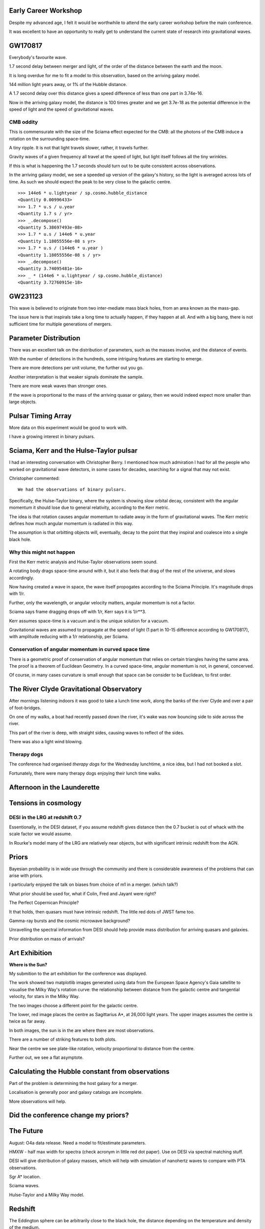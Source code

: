 Early Career Workshop
=====================

Despite my advanced age, I felt it would be worthwhile to attend the
early career workshop before the main conference.

It was excellent to have an opportunity to really get to understand
the current state of research into gravitational waves.


GW170817
========

Everybody's favourite wave.

1.7 second delay between merger and light, of the order of the
distance between the earth and the moon.


It is long overdue for me to fit a model to this observation, based on
the arriving galaxy model.

144 million light years away, or 1% of the Hubble distance.

A 1.7 second delay over this distance gives a speed difference of less
than one part in 3.74e-16.

Now in the arriving galaxy model,  the distance is 100 times greater
and we get 3.7e-18 as the potential difference in the speed of light
and the speed of gravitational waves.


CMB oddity
----------

This is commensurate with the size of the Sciama effect expected for
the CMB: all the photons of the CMB induce a rotation on the
surrounding space-time.

A tiny ripple.  It is not that light travels slower, rather, it
travels further.

Gravity waves of a given frequency all travel at the speed of light,
but light itself follows all the tiny wrinkles.

If this is what is happening the 1.7 seconds should turn out to be
quite consistent across observations.

In the arriving galaxy model, we see a speeded up version of the
galaxy's history, so the light is averaged across lots of time.  As
such we should expect the peak to be very close to the galactic
centre.


::

   >>> 144e6 * u.lightyear / sp.cosmo.hubble_distance
   <Quantity 0.00996433>
   >>> 1.7 * u.s / u.year 
   <Quantity 1.7 s / yr>
   >>> _.decompose()
   <Quantity 5.38697493e-08>
   >>> 1.7 * u.s / 144e6 * u.year 
   <Quantity 1.18055556e-08 s yr>
   >>> 1.7 * u.s / (144e6 * u.year )
   <Quantity 1.18055556e-08 s / yr>
   >>> _.decompose()
   <Quantity 3.74095481e-16>
   >>> _ * (144e6 * u.lightyear / sp.cosmo.hubble_distance)
   <Quantity 3.72760915e-18>
   

GW231123
========

This wave is believed to originate from two inter-mediate mass black
holes, from an area known as the mass-gap.

The issue here is that inspirals take a long time to actually happen,
if they happen at all.  And with a big bang, there is not sufficient
time for multiple generations of mergers.

Parameter Distribution
======================

There was an excellent talk on the distribution of parameters, such as
the masses involve, and the distance of events.

With the number of detections in the hundreds, some intriguing
features are starting to emerge.

There are more detections per unit volume, the further out you go.

Another interpretation is that weaker signals dominate the sample.

There are more weak waves than stronger ones.

If the wave is proportional to the mass of the arriving quasar or
galaxy, then we would indeed expect more smaller than large objects.




Pulsar Timing Array
===================

More data on this experiment would be good to work with.

I have a growing interest in binary pulsars.

Sciama, Kerr and the Hulse-Taylor pulsar
========================================

I had an interesting conversation with Christopher Berry.  I mentioned
how much admiration I had for all the people who worked on
gravitational wave detectors, in some cases for decades, searching for
a signal that may not exist.

Christopher commented::

  We had the observations of binary pulsars.

Specifically, the Hulse-Taylor binary, where the system is showing
slow orbital decay, consistent with the angular momentum it should
lose due to general relativity, according to the Kerr metric.

The idea is that rotation causes angular momentum to radiate away in
the form of gravitational waves.  The Kerr metric defines how much
angular momentum is radiated in this way.

The assumption is that orbitting objects will, eventually, decay to
the point that they inspiral and coalesce into a single black hole.

Why this might not happen
-------------------------

First the Kerr metric analysis and Hulse-Taylor observations seem
sound.

A rotating body drags space-time around with it, but it also feels
that drag of the rest of the universe, and slows accordingly.

Now having created a wave in space, the wave itself propogates
according to the Sciama Principle.  It's magnitude drops with 1/r.

Further, only the wavelength, or angular velocity matters, angular
momentum is not a factor.

Sciama says frame dragging drops off with 1/r, Kerr says it is 1/r**3.

Kerr assumes space-time is a vacuum and is the unique solution for a
vacuum.

Gravitational waves are assumed to propagate at the speed of light (1
part in 10-15 difference according to GW170817), with amplitude
reducing with a 1/r relationship, per Sciama.

Conservation of angular momentum in curved space time
-----------------------------------------------------

There is a geometric proof of conservation of angular momentum that
relies on certain triangles having the same area.  The proof is a
theorem of Euclidean Geometry.  In a curved space-time, angular
momentum is not, in general, concerved.


Of course, in many cases curvature is small enough that space can be
consider to be Euclidean, to first order.


The River Clyde Gravitational Observatory
=========================================

After mornings listening indoors it was good to take a lunch time
work, along the banks of the river Clyde and over a pair of
foot-bridges.

On one of my walks, a boat had recently passed down the river, it's
wake was now bouncing side to side across the river.

This part of the river is deep, with straight sides, causing waves to
reflect of the sides.

There was also a light wind blowing.

.. image:: images/clyde.png

Therapy dogs
------------

The conference had organised *therapy dogs* for the Wednesday
lunchtime, a nice idea, but I had not booked a slot.

Fortunately, there were many therapy dogs enjoying their lunch time
walks. 

Afternoon in the Launderette
============================

Tensions in cosmology
=====================

DESI in the LRG at redshift 0.7
-------------------------------

Essentionally, in the DESI dataset, if you assume redshift gives
distance then the 0.7 bucket is out of whack with the scale factor we
would assume.

In Rourke's model many of the LRG are relatively near objects, but
with significant intrinsic redshift from the AGN.

Priors
======

Bayesian probability is in wide use through the community and there is
considerable awareness of the problems that can arise with priors.

I particularly enjoyed the talk on biases from choice of m1 in a
merger. (which talk?)

What prior should be used for, what if Colin, Fred and Jayant were
right?

The Perfect Copernican Principle?

It that holds, then quasars must have intrinsic redshift.  The little
red dots of JWST fame too.

Gamma-ray bursts and the cosmic microwave background?

Unravelling the spectral information from DESI should help provide
mass distribution for arriving quasars and galaxies.

Prior distribution on mass of arrivals?

Art Exhibition
==============

**Where is the Sun?**

My submition to the art exhibition for the conference was displayed.

The work showed two matplotlib images generated using data from the
European Space Agency's Gaia satellite to visualise the Milky Way's
rotation curve: the relationship between distance from the galactic
centre and tangential velocity, for stars in the Milky Way.

The two images choose a different point for the galactic centre.

The lower, red image places the centre as Sagittarius A*, at 26,000
light years.  The upper images assumes the centre is twice as far
away.

In both images, the sun is in the are where there are most
observations.

There are a number of striking features to both plots.

Near the centre we see plate-like rotation, velocity proportional to
distance from the centre.

Further out, we see a flat asymptote.

.. image:: images/witsart.png


Calculating the Hubble constant from observations
=================================================

Part of the problem is determining the host galaxy for a merger.

Localisation is generally poor and galaxy catalogs are incomplete.

More observations will help.


Did the conference change my priors?
====================================



The Future
==========

August: O4a data release.  Need a model to fit/estimate parameters.

HMXW - half max width for spectra (check acronym in little red dot
paper).  Use on DESI via spectral matching stuff.

DESI will give distribution of galaxy masses, which will help with
simulation of nanohertz waves to compare with PTA observations.

Sgr A* location.

Sciama waves.

Hulse-Taylor and a Milky Way model.

Redshift
========

The Eddington sphere can be arbitrarily close to the black hole, the
distance depending on the temperature and density of the medium.

All things being equal, smaller black holes can exhibit significant
intrinsic redshift.

In short, not all redshift is cosmological.


   
   
